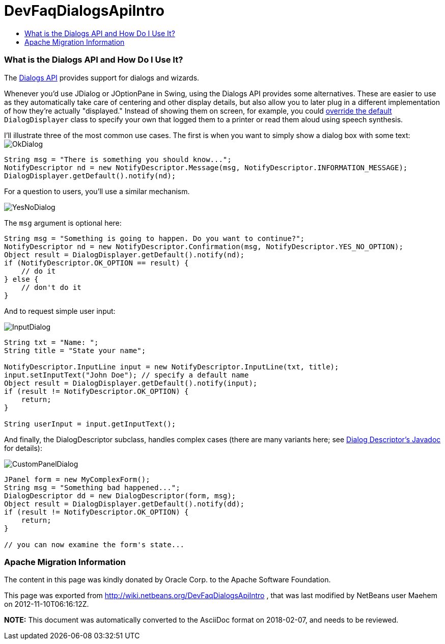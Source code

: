 // 
//     Licensed to the Apache Software Foundation (ASF) under one
//     or more contributor license agreements.  See the NOTICE file
//     distributed with this work for additional information
//     regarding copyright ownership.  The ASF licenses this file
//     to you under the Apache License, Version 2.0 (the
//     "License"); you may not use this file except in compliance
//     with the License.  You may obtain a copy of the License at
// 
//       http://www.apache.org/licenses/LICENSE-2.0
// 
//     Unless required by applicable law or agreed to in writing,
//     software distributed under the License is distributed on an
//     "AS IS" BASIS, WITHOUT WARRANTIES OR CONDITIONS OF ANY
//     KIND, either express or implied.  See the License for the
//     specific language governing permissions and limitations
//     under the License.
//

= DevFaqDialogsApiIntro
:jbake-type: wiki
:jbake-tags: wiki, devfaq, needsreview
:jbake-status: published
:keywords: Apache NetBeans wiki DevFaqDialogsApiIntro
:description: Apache NetBeans wiki DevFaqDialogsApiIntro
:toc: left
:toc-title:
:syntax: true

=== What is the Dialogs API and How Do I Use It?

The link:http://bits.netbeans.org/dev/javadoc/org-openide-dialogs/[Dialogs API] provides support for dialogs and wizards.

Whenever you'd use JDialog or JOptionPane in Swing, using the Dialogs API provides some alternatives.  These are easier to use as they automatically take care of centering and other display details, but also allow you to later plug in a different implementation of how they're actually "displayed."  Instead of showing them on screen, for example, you could link:http://wiki.netbeans.org/DevFaqLookupHowToOverride[override the default] `DialogDisplayer` class to specify your own that logged them to a printer or read them aloud using speech synthesis.

I'll illustrate three of the most common use cases.  The first is when you want to simply show a dialog box with some text:
image:OkDialog.png[]

[source,java]
----

String msg = "There is something you should know...";
NotifyDescriptor nd = new NotifyDescriptor.Message(msg, NotifyDescriptor.INFORMATION_MESSAGE);
DialogDisplayer.getDefault().notify(nd);
----

For a question to users, you'll use a similar mechanism.  

image:YesNoDialog.png[]

The `msg` argument is optional here:

[source,java]
----

String msg = "Something is going to happen. Do you want to continue?";
NotifyDescriptor nd = new NotifyDescriptor.Confirmation(msg, NotifyDescriptor.YES_NO_OPTION);
Object result = DialogDisplayer.getDefault().notify(nd);
if (NotifyDescriptor.OK_OPTION == result) {
    // do it
} else {
    // don't do it
}
----

And to request simple user input:

image:InputDialog.png[]

[source,java]
----

String txt = "Name: ";
String title = "State your name";

NotifyDescriptor.InputLine input = new NotifyDescriptor.InputLine(txt, title);
input.setInputText("John Doe"); // specify a default name
Object result = DialogDisplayer.getDefault().notify(input);
if (result != NotifyDescriptor.OK_OPTION) {
    return;
}

String userInput = input.getInputText();
----

And finally, the DialogDescriptor subclass, handles complex cases (there are many variants here; see link:http://bits.netbeans.org/dev/javadoc/org-openide-dialogs/org/openide/DialogDescriptor.html[Dialog Descriptor's Javadoc] for details):

image:CustomPanelDialog.png[]

[source,java]
----

JPanel form = new MyComplexForm();
String msg = "Something bad happened...";
DialogDescriptor dd = new DialogDescriptor(form, msg);
Object result = DialogDisplayer.getDefault().notify(dd);
if (result != NotifyDescriptor.OK_OPTION) {
    return;
}

// you can now examine the form's state...
----

=== Apache Migration Information

The content in this page was kindly donated by Oracle Corp. to the
Apache Software Foundation.

This page was exported from link:http://wiki.netbeans.org/DevFaqDialogsApiIntro[http://wiki.netbeans.org/DevFaqDialogsApiIntro] , 
that was last modified by NetBeans user Maehem 
on 2012-11-10T06:16:12Z.


*NOTE:* This document was automatically converted to the AsciiDoc format on 2018-02-07, and needs to be reviewed.
